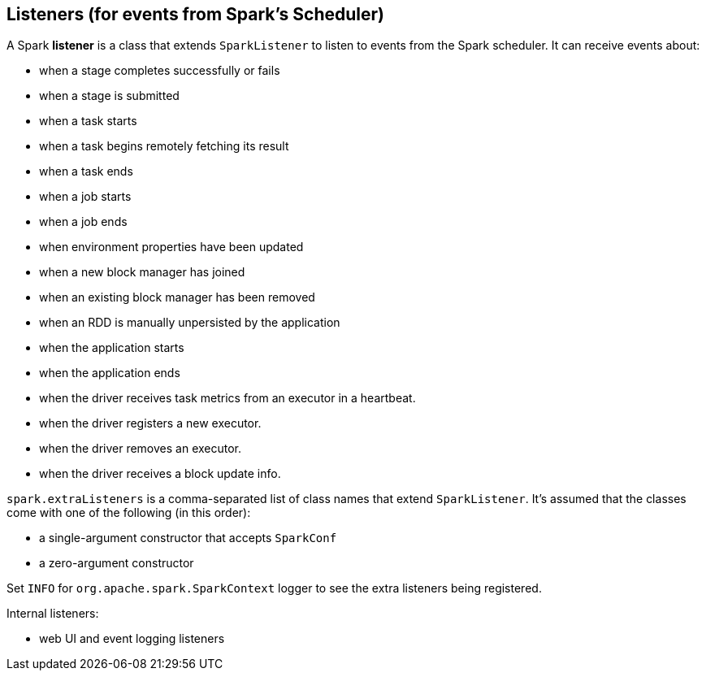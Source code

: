 == Listeners (for events from Spark's Scheduler)

A Spark *listener* is a class that extends `SparkListener` to listen to events from the Spark scheduler. It can receive events about:

* when a stage completes successfully or fails
* when a stage is submitted
* when a task starts
* when a task begins remotely fetching its result
* when a task ends
* when a job starts
* when a job ends
* when environment properties have been updated
* when a new block manager has joined
* when an existing block manager has been removed
* when an RDD is manually unpersisted by the application
* when the application starts
* when the application ends
* when the driver receives task metrics from an executor in a heartbeat.
* when the driver registers a new executor.
* when the driver removes an executor.
* when the driver receives a block update info.

`spark.extraListeners` is a comma-separated list of class names that extend `SparkListener`. It's assumed that the classes come with one of the following (in this order):

* a single-argument constructor that accepts `SparkConf`
* a zero-argument constructor

Set `INFO` for `org.apache.spark.SparkContext` logger to see the extra listeners being registered.

Internal listeners:

* web UI and event logging listeners
